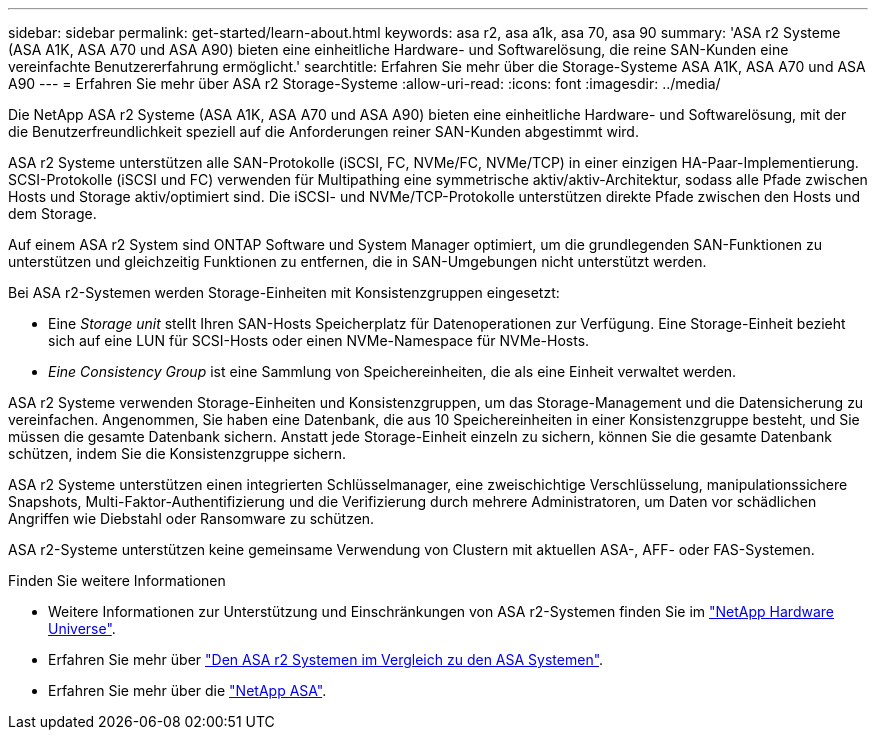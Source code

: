 ---
sidebar: sidebar 
permalink: get-started/learn-about.html 
keywords: asa r2, asa a1k, asa 70, asa 90 
summary: 'ASA r2 Systeme (ASA A1K, ASA A70 und ASA A90) bieten eine einheitliche Hardware- und Softwarelösung, die reine SAN-Kunden eine vereinfachte Benutzererfahrung ermöglicht.' 
searchtitle: Erfahren Sie mehr über die Storage-Systeme ASA A1K, ASA A70 und ASA A90 
---
= Erfahren Sie mehr über ASA r2 Storage-Systeme
:allow-uri-read: 
:icons: font
:imagesdir: ../media/


[role="lead"]
Die NetApp ASA r2 Systeme (ASA A1K, ASA A70 und ASA A90) bieten eine einheitliche Hardware- und Softwarelösung, mit der die Benutzerfreundlichkeit speziell auf die Anforderungen reiner SAN-Kunden abgestimmt wird.

ASA r2 Systeme unterstützen alle SAN-Protokolle (iSCSI, FC, NVMe/FC, NVMe/TCP) in einer einzigen HA-Paar-Implementierung. SCSI-Protokolle (iSCSI und FC) verwenden für Multipathing eine symmetrische aktiv/aktiv-Architektur, sodass alle Pfade zwischen Hosts und Storage aktiv/optimiert sind. Die iSCSI- und NVMe/TCP-Protokolle unterstützen direkte Pfade zwischen den Hosts und dem Storage.

Auf einem ASA r2 System sind ONTAP Software und System Manager optimiert, um die grundlegenden SAN-Funktionen zu unterstützen und gleichzeitig Funktionen zu entfernen, die in SAN-Umgebungen nicht unterstützt werden.

Bei ASA r2-Systemen werden Storage-Einheiten mit Konsistenzgruppen eingesetzt:

* Eine _Storage unit_ stellt Ihren SAN-Hosts Speicherplatz für Datenoperationen zur Verfügung. Eine Storage-Einheit bezieht sich auf eine LUN für SCSI-Hosts oder einen NVMe-Namespace für NVMe-Hosts.
* _Eine Consistency Group_ ist eine Sammlung von Speichereinheiten, die als eine Einheit verwaltet werden.


ASA r2 Systeme verwenden Storage-Einheiten und Konsistenzgruppen, um das Storage-Management und die Datensicherung zu vereinfachen. Angenommen, Sie haben eine Datenbank, die aus 10 Speichereinheiten in einer Konsistenzgruppe besteht, und Sie müssen die gesamte Datenbank sichern. Anstatt jede Storage-Einheit einzeln zu sichern, können Sie die gesamte Datenbank schützen, indem Sie die Konsistenzgruppe sichern.

ASA r2 Systeme unterstützen einen integrierten Schlüsselmanager, eine zweischichtige Verschlüsselung, manipulationssichere Snapshots, Multi-Faktor-Authentifizierung und die Verifizierung durch mehrere Administratoren, um Daten vor schädlichen Angriffen wie Diebstahl oder Ransomware zu schützen.

ASA r2-Systeme unterstützen keine gemeinsame Verwendung von Clustern mit aktuellen ASA-, AFF- oder FAS-Systemen.

.Finden Sie weitere Informationen
* Weitere Informationen zur Unterstützung und Einschränkungen von ASA r2-Systemen finden Sie im link:https://hwu.netapp.com/["NetApp Hardware Universe"^].
* Erfahren Sie mehr über link:../learn-more/hardware-comparison.html["Den ASA r2 Systemen im Vergleich zu den ASA Systemen"].
* Erfahren Sie mehr über die link:https://www.netapp.com/pdf.html?item=/media/85736-ds-4254-asa.pdf["NetApp ASA"].

